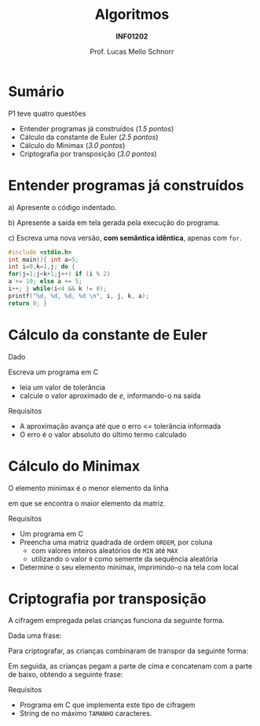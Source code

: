 # -*- coding: utf-8 -*-
# -*- mode: org -*-
#+startup: beamer overview indent
#+LANGUAGE: pt-br
#+TAGS: noexport(n)
#+EXPORT_EXCLUDE_TAGS: noexport
#+EXPORT_SELECT_TAGS: export

#+Title: Algoritmos
#+Subtitle: *INF01202*
#+Author: Prof. Lucas Mello Schnorr
#+Date: \copyleft

#+LaTeX_CLASS: beamer
#+LaTeX_CLASS_OPTIONS: [xcolor=dvipsnames]
#+OPTIONS: title:nil H:1 num:t toc:nil \n:nil @:t ::t |:t ^:t -:t f:t *:t <:t
#+LATEX_HEADER: \input{org-babel.tex}
#+LATEX_HEADER: \usepackage{amsmath}
#+LATEX_HEADER: \usepackage{systeme}
#+LATEX_HEADER: \usepackage{boxedminipage}

#+latex: \newcommand{\mytitle}{Questões e Comentários da P1}
#+latex: \mytitleslide

* Configuração                                                     :noexport:

#+BEGIN_SRC emacs-lisp
(setq org-latex-listings 'minted
      org-latex-packages-alist '(("" "minted"))
      org-latex-pdf-process
      '("pdflatex -shell-escape -interaction nonstopmode -output-directory %o %f"
        "pdflatex -shell-escape -interaction nonstopmode -output-directory %o %f"))
(setq org-latex-minted-options
       '(("frame" "lines")
         ("fontsize" "\\scriptsize")))
#+END_SRC

#+RESULTS:
| frame    | lines       |
| fontsize | \scriptsize |

* Sumário

P1 teve quatro questões
- Entender programas já construídos (/1.5 pontos/)
- Cálculo da constante de Euler (/2.5 pontos/)
- Cálculo do Minimax (/3.0 pontos/)
- Criptografia por transposição (/3.0 pontos/)

* Entender programas já construídos

a) Apresente o código indentado.

b) Apresente a saída em tela gerada pela execução do programa.

c) Escreva uma nova versão, *com semântica idêntica*, apenas com =for=.

#+latex: \vfill

#+latex: {\begin{boxedminipage}{.85\textwidth}
#+attr_latex: :options fontsize=\large
#+begin_src C :results output :session :exports both
#include <stdio.h>
int main(){ int a=5;
int i=0,k=1,j; do {
for(j=1;j<k+1;j++) if (i % 2)
a += 10; else a += 5;
i++; } while(i<4 && k != 0);
printf("%d, %d, %d, %d \n", i, j, k, a);
return 0; }
#+END_SRC
#+latex: \end{boxedminipage} }

* Cálculo da constante de Euler

Dado

#+BEGIN_EXPORT latex
{\large
$$e = \sum_{n=0}^{\infty}{\frac{1}{n!}}$$
}
#+END_EXPORT

Escreva um programa em C
- leia um valor de tolerância
- calcule o valor aproximado de /e/, informando-o na saída

Requisitos
- A aproximação avança até que o erro <= tolerância informada
- O erro é o valor absoluto do último termo calculado

* Cálculo do Minimax

#+BEGIN_CENTER
O elemento minimax é o menor elemento da linha

em que se encontra o maior elemento da matriz.
#+END_CENTER

Requisitos
- Um programa em C
- Preencha uma matriz quadrada de ordem ~ORDEM~, por coluna
  - com valores inteiros aleatórios de ~MIN~ até ~MAX~
  - utilizando o valor ~0~ como semente da sequência aleatória
- Determine o seu elemento minimax, imprimindo-o na tela com local

* Criptografia por transposição

A cifragem empregada
pelas crianças funciona da seguinte forma.

#+latex: \bigskip

Dada uma frase:

#+BEGIN_EXPORT latex
\newcounter{row}
\newcounter{col}
\begin{center}
\textsc{\begin{tikzpicture}[scale=.5]
  \begin{scope}
    %\draw (0, 0) grid (12, 1);
    \setcounter{col}{1}
    \setcounter{row}{1}
    \foreach \n in {O, N, u, m, e, r, o, E, h, 4, 2, !} {
       \edef\x{\value{col} - 0.5}
       \edef\y{1.5 - \value{row}}
       \node[anchor=center] at (\x, \y) {\n};
       \stepcounter{col}
    }
  \end{scope}
\end{tikzpicture}}
\end{center}
#+END_EXPORT

Para criptografar, as crianças combinaram de transpor da seguinte forma:

#+BEGIN_EXPORT latex
\begin{center}
\textsc{\begin{tikzpicture}[scale=.5]
  \begin{scope}
    %\draw (0, 0) grid (12, 2);
    \setcounter{col}{1}
    \setcounter{row}{1}
    \foreach \n in {O,  , u,  , e,  , o,  , h,  , 2,  } {
       \edef\x{\value{col} - 0.5}
       \edef\y{1.5 - \value{row}}
       \node[anchor=center] at (\x, \y) {\n};
       \stepcounter{col}
    }
    \setcounter{col}{1}
    \setcounter{row}{0}
    \foreach \n in { , N,  , m,  , r,  , E,  , 4,  , !} {
       \edef\x{\value{col} - 0.5}
       \edef\y{1.5 - \value{row}}
       \node[anchor=center] at (\x, \y) {\n};
       \stepcounter{col}
    }
  \end{scope}
\end{tikzpicture}}
\end{center}
#+END_EXPORT

Em seguida, as crianças pegam a parte de cima e concatenam com a parte
de baixo, obtendo a seguinte frase:

#+BEGIN_EXPORT latex
\begin{center}
\textsc{\begin{tikzpicture}[scale=.5]
  \begin{scope}
    %\draw (0, 0) grid (12, 1);
    \setcounter{col}{1}
    \setcounter{row}{1}
    \foreach \n in {N, m, r, E, 4, !, O, u, e, o, h, 2} {
       \edef\x{\value{col} - 0.5}
       \edef\y{1.5 - \value{row}}
       \node[anchor=center] at (\x, \y) {\n};
       \stepcounter{col}
    }
  \end{scope}
\end{tikzpicture}}
\end{center}
#+END_EXPORT

Requisitos
- Programa em C que implementa este tipo de cifragem
- String de no máximo ~TAMANHO~ caracteres.
